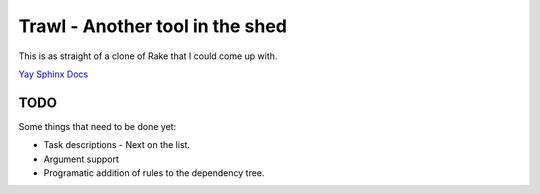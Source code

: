 Trawl - Another tool in the shed
================================

This is as straight of a clone of Rake that I could come up with.

`Yay Sphinx Docs <http://packages.python.org/Trawl/>`_

TODO
++++

Some things that need to be done yet:

* Task descriptions - Next on the list.
* Argument support
* Programatic addition of rules to the dependency tree.
